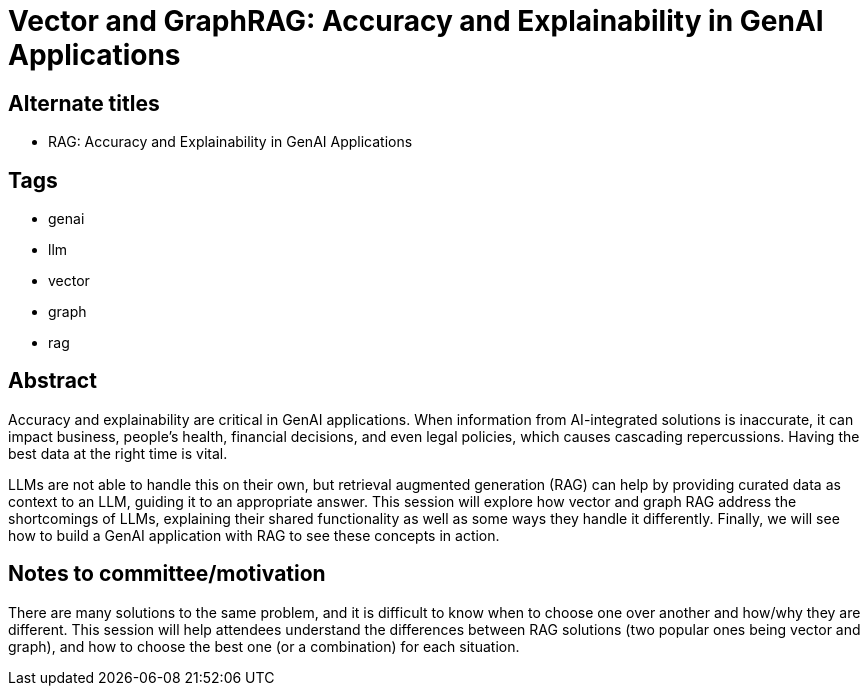 = Vector and GraphRAG: Accuracy and Explainability in GenAI Applications

== Alternate titles
* RAG: Accuracy and Explainability in GenAI Applications

== Tags
* genai
* llm
* vector
* graph
* rag

== Abstract
Accuracy and explainability are critical in GenAI applications. When information from AI-integrated solutions is inaccurate, it can impact business, people's health, financial decisions, and even legal policies, which causes cascading repercussions. Having the best data at the right time is vital.

LLMs are not able to handle this on their own, but retrieval augmented generation (RAG) can help by providing curated data as context to an LLM, guiding it to an appropriate answer. This session will explore how vector and graph RAG address the shortcomings of LLMs, explaining their shared functionality as well as some ways they handle it differently. Finally, we will see how to build a GenAI application with RAG to see these concepts in action.

== Notes to committee/motivation
There are many solutions to the same problem, and it is difficult to know when to choose one over another and how/why they are different. This session will help attendees understand the differences between RAG solutions (two popular ones being vector and graph), and how to choose the best one (or a combination) for each situation.